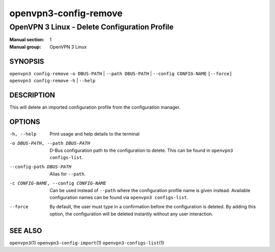======================
openvpn3-config-remove
======================

----------------------------------------------
OpenVPN 3 Linux - Delete Configuration Profile
----------------------------------------------

:Manual section: 1
:Manual group: OpenVPN 3 Linux

SYNOPSIS
========
| ``openvpn3 config-remove`` ``-o DBUS-PATH`` | ``--path DBUS-PATH`` | ``--config CONFIG-NAME`` ``[--force]``
| ``openvpn3 config-remove`` ``-h`` | ``--help``


DESCRIPTION
===========
This will delete an imported configuration profile from the configuration
manager.

OPTIONS
=======

-h, --help              Print  usage and help details to the terminal

-o DBUS-PATH, --path DBUS-PATH
                        D-Bus configuration path to the configuration to
                        delete.  This can be found in ``openvpn3 configs-list``.

--config-path DBUS-PATH
                        Alias for ``--path``.

-c CONFIG-NAME, --config CONFIG-NAME
                        Can be used instead of ``--path`` where the
                        configuration profile name is given instead.  Available
                        configuration names can be found via
                        ``openvpn3 configs-list``.

--force                 By default, the user must type in a confirmation before
                        the configuration is deleted.  By adding this option,
                        the configuration will be deleted instantly without
                        any user interaction.

SEE ALSO
========

``openvpn3``\(1)
``openvpn3-config-import``\(1)
``openvpn3-configs-list``\(1)
